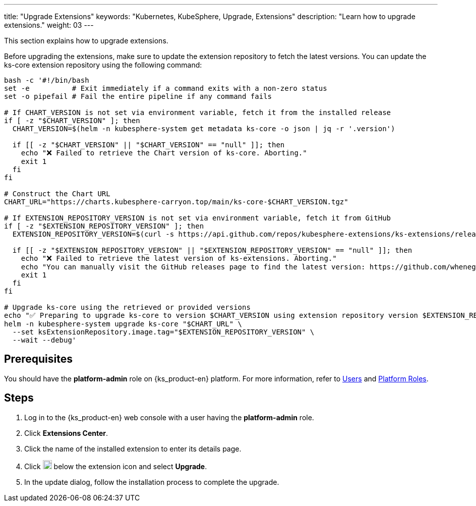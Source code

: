 ---
title: "Upgrade Extensions"
keywords: "Kubernetes, KubeSphere, Upgrade, Extensions"
description: "Learn how to upgrade extensions."
weight: 03
---

This section explains how to upgrade extensions.

Before upgrading the extensions, make sure to update the extension repository to fetch the latest versions. You can update the ks-core extension repository using the following command:

[source,bash]
----
bash -c '#!/bin/bash
set -e          # Exit immediately if a command exits with a non-zero status
set -o pipefail # Fail the entire pipeline if any command fails

# If CHART_VERSION is not set via environment variable, fetch it from the installed release
if [ -z "$CHART_VERSION" ]; then
  CHART_VERSION=$(helm -n kubesphere-system get metadata ks-core -o json | jq -r '.version')

  if [[ -z "$CHART_VERSION" || "$CHART_VERSION" == "null" ]]; then
    echo "❌ Failed to retrieve the Chart version of ks-core. Aborting."
    exit 1
  fi
fi

# Construct the Chart URL
CHART_URL="https://charts.kubesphere-carryon.top/main/ks-core-$CHART_VERSION.tgz"

# If EXTENSION_REPOSITORY_VERSION is not set via environment variable, fetch it from GitHub
if [ -z "$EXTENSION_REPOSITORY_VERSION" ]; then
  EXTENSION_REPOSITORY_VERSION=$(curl -s https://api.github.com/repos/kubesphere-extensions/ks-extensions/releases/latest | jq -r '.tag_name')

  if [[ -z "$EXTENSION_REPOSITORY_VERSION" || "$EXTENSION_REPOSITORY_VERSION" == "null" ]]; then
    echo "❌ Failed to retrieve the latest version of ks-extensions. Aborting."
    echo "You can manually visit the GitHub releases page to find the latest version: https://github.com/whenegghitsrock-extensions/ks-extensions/releases"
    exit 1
  fi
fi

# Upgrade ks-core using the retrieved or provided versions
echo "✅ Preparing to upgrade ks-core to version $CHART_VERSION using extension repository version $EXTENSION_REPOSITORY_VERSION"
helm -n kubesphere-system upgrade ks-core "$CHART_URL" \
  --set ksExtensionRepository.image.tag="$EXTENSION_REPOSITORY_VERSION" \
  --wait --debug'
----

== Prerequisites

You should have the **platform-admin** role on {ks_product-en} platform. For more information, refer to link:../../../05-users-and-roles/01-users/[Users] and link:../../../05-users-and-roles/02-platform-roles/[Platform Roles].

== Steps

. Log in to the {ks_product-en} web console with a user having the **platform-admin** role.
. Click **Extensions Center**.
. Click the name of the installed extension to enter its details page.
. Click image:/images/ks-qkcp/zh/icons/more.svg[more,18,18] below the extension icon and select **Upgrade**.
. In the update dialog, follow the installation process to complete the upgrade.